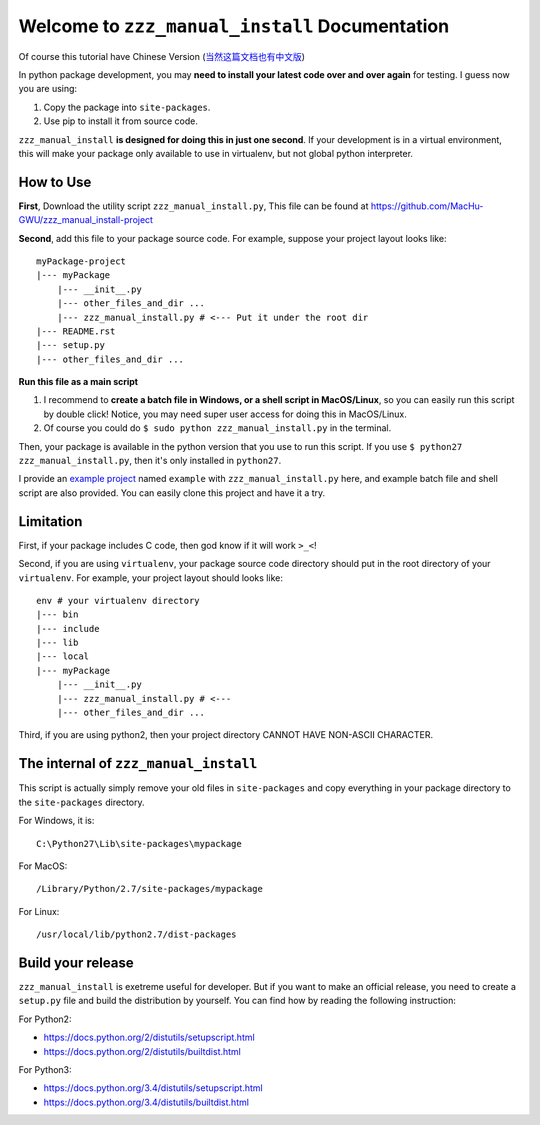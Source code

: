 Welcome to ``zzz_manual_install`` Documentation
===============================================
Of course this tutorial have Chinese Version (`当然这篇文档也有中文版 <https://github.com/MacHu-GWU/zzz_manual_install-project/blob/master/README-CHS.rst>`_)

In python package development, you may **need to install your latest code over and over again** for testing. I guess now you are using:

1. Copy the package into ``site-packages``.
2. Use pip to install it from source code.

``zzz_manual_install`` **is designed for doing this in just one second**. If your development is in a virtual environment, this will make your package only available to use in virtualenv, but not global python interpreter.


How to Use
----------
**First**, Download the utility script ``zzz_manual_install.py``, This file can be found at https://github.com/MacHu-GWU/zzz_manual_install-project

**Second**, add this file to your package source code. For example, suppose your project layout looks like::

	myPackage-project
	|--- myPackage
	    |--- __init__.py
	    |--- other_files_and_dir ...
	    |--- zzz_manual_install.py # <--- Put it under the root dir
	|--- README.rst
	|--- setup.py
	|--- other_files_and_dir ...

**Run this file as a main script**

1. I recommend to **create a batch file in Windows, or a shell script in MacOS/Linux**, so you can easily run this script by double click! Notice, you may need super user access for doing this in MacOS/Linux.
2. Of course you could do ``$ sudo python zzz_manual_install.py`` in the terminal.

Then, your package is available in the python version that you use to run this script. If you use ``$ python27 zzz_manual_install.py``, then it's only installed in ``python27``.

I provide an `example project <https://github.com/MacHu-GWU/zzz_manual_install-project>`_ named ``example`` with ``zzz_manual_install.py`` here, and example batch file and shell script are also provided. You can easily clone this project and have it a try.


Limitation
----------
First, if your package includes C code, then god know if it will work ``>_<``!

Second, if you are using ``virtualenv``, your package source code directory should put in the root directory of your ``virtualenv``. For example, your project layout should looks like::

	env # your virtualenv directory
	|--- bin
	|--- include
	|--- lib
	|--- local
	|--- myPackage
	    |--- __init__.py
	    |--- zzz_manual_install.py # <---
	    |--- other_files_and_dir ...

Third, if you are using python2, then your project directory CANNOT HAVE NON-ASCII CHARACTER.


The internal of ``zzz_manual_install``
------------------------------------
This script is actually simply remove your old files in ``site-packages`` and copy everything in your package directory to the ``site-packages`` directory.

For Windows, it is::

    C:\Python27\Lib\site-packages\mypackage

For MacOS::

    /Library/Python/2.7/site-packages/mypackage

For Linux::

    /usr/local/lib/python2.7/dist-packages


Build your release
------------------
``zzz_manual_install`` is exetreme useful for developer. But if you want to make an official release, you need to create a ``setup.py`` file and build the distribution by yourself. You can find how by reading the following instruction:

For Python2:

- https://docs.python.org/2/distutils/setupscript.html
- https://docs.python.org/2/distutils/builtdist.html

For Python3:

- https://docs.python.org/3.4/distutils/setupscript.html
- https://docs.python.org/3.4/distutils/builtdist.html